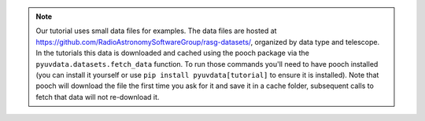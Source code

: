 .. note::
  Our tutorial uses small data files for examples. The data files are hosted at
  https://github.com/RadioAstronomySoftwareGroup/rasg-datasets/, organized by data
  type and telescope. In the tutorials this data is downloaded and cached using
  the pooch package via the ``pyuvdata.datasets.fetch_data`` function. To run
  those commands you'll need to have pooch installed (you can install it yourself
  or use ``pip install pyuvdata[tutorial]`` to ensure it is installed). Note that
  pooch will download the file the first time you ask for it and save it in a cache
  folder, subsequent calls to fetch that data will not re-download it.

